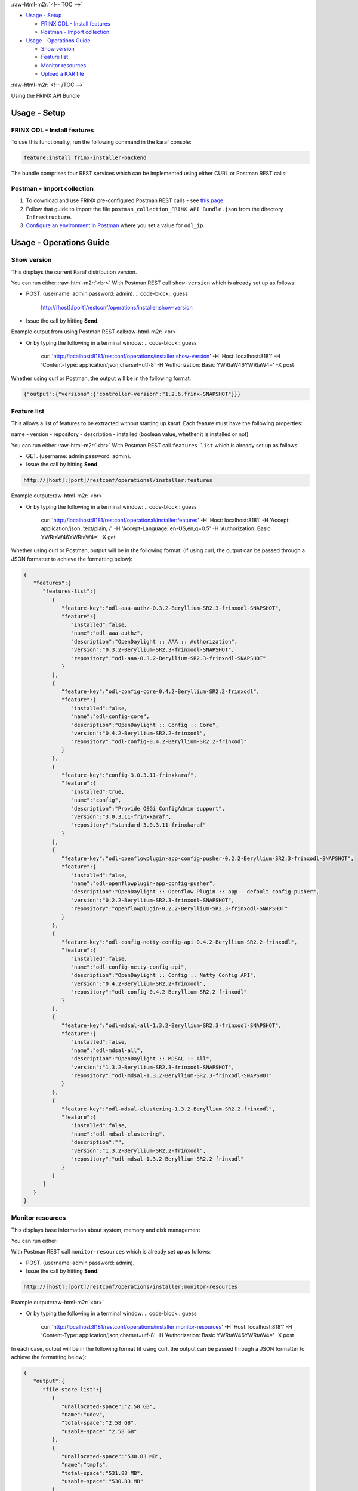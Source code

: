 
:raw-html-m2r:`<!-- TOC -->`


* `Usage - Setup <#usage---setup>`_

  * `FRINX ODL - Install features <#frinx-odl---install-features>`_
  * `Postman - Import collection <#postman---import-collection>`_

* `Usage - Operations Guide <#usage---operations-guide>`_

  * `Show version <#show-version>`_
  * `Feature list <#feature-list>`_
  * `Monitor resources <#monitor-resources>`_
  * `Upload a KAR file <#upload-a-kar-file>`_

:raw-html-m2r:`<!-- /TOC -->`

Using the FRINX API Bundle

Usage - Setup
-------------

FRINX ODL - Install features
~~~~~~~~~~~~~~~~~~~~~~~~~~~~

To use this functionality, run the following command in the karaf console:

.. code-block:: guess

   feature:install frinx-installer-backend


The bundle comprises four REST services which can be implemented using either CURL or Postman REST calls:  

Postman - Import collection
~~~~~~~~~~~~~~~~~~~~~~~~~~~


#. To download and use FRINX pre-configured Postman REST calls - see `this page <../API.md>`_. 
#. Follow that guide to import the file ``postman_collection_FRINX API Bundle.json`` from the directory ``Infrastructure``.
#. `Configure an environment in Postman <../API.md>`_ where you set a value for ``odl_ip``.

Usage - Operations Guide
------------------------

Show version
~~~~~~~~~~~~

This displays the current Karaf distribution version. 

You can run either:\ :raw-html-m2r:`<br>`
With Postman REST call ``show-version`` which is already set up as follows:  


* POST. (username: admin password: admin).  
  .. code-block:: guess

     http://[host]:[port]/restconf/operations/installer:show-version

* Issue the call by hitting **Send**.

Example output from using Postman REST call\ :raw-html-m2r:`<br>`

.. image:: show-version.JPG
   :target: show-version.JPG
   :alt: show version example
  


* Or by typing the following in a terminal window:
  .. code-block:: guess

     curl 'http://localhost:8181/restconf/operations/installer:show-version' -H 'Host: localhost:8181' -H 'Content-Type: application/json;charset=utf-8' -H 'Authorization: Basic YWRtaW46YWRtaW4=' -X post

Whether using curl or Postman, the output will be in the following format:  

.. code-block:: guess

   {"output":{"versions":{"controller-version":"1.2.6.frinx-SNAPSHOT"}}}

Feature list
~~~~~~~~~~~~

This allows a list of features to be extracted without starting up karaf. Each feature must have the following properties:

name - version - repository - description - installed (boolean value, whether it is installed or not)

You can run either:\ :raw-html-m2r:`<br>`
With Postman REST call ``features list`` which is already set up as follows:  


* GET. (username: admin password: admin).  
* Issue the call by hitting **Send**.

.. code-block:: guess

   http://[host]:[port]/restconf/operational/installer:features

Example output:\ :raw-html-m2r:`<br>`

.. image:: features-list.JPG
   :target: features-list.JPG
   :alt: features list example



* Or by typing the following in a terminal window:
  .. code-block:: guess

     curl 'http://localhost:8181/restconf/operational/installer:features' -H 'Host: localhost:8181' -H 'Accept: application/json, text/plain, */*' -H 'Accept-Language: en-US,en;q=0.5' -H 'Authorization: Basic YWRtaW46YWRtaW4=' -X get

Whether using curl or Postman, output will be in the following format: (if using curl, the output can be passed through a JSON formatter to achieve the formatting below):  

.. code-block:: guess

   {  
      "features":{  
         "features-list":[  
            {  
               "feature-key":"odl-aaa-authz-0.3.2-Beryllium-SR2.3-frinxodl-SNAPSHOT",
               "feature":{  
                  "installed":false,
                  "name":"odl-aaa-authz",
                  "description":"OpenDaylight :: AAA :: Authorization",
                  "version":"0.3.2-Beryllium-SR2.3-frinxodl-SNAPSHOT",
                  "repository":"odl-aaa-0.3.2-Beryllium-SR2.3-frinxodl-SNAPSHOT"
               }
            },
            {  
               "feature-key":"odl-config-core-0.4.2-Beryllium-SR2.2-frinxodl",
               "feature":{  
                  "installed":false,
                  "name":"odl-config-core",
                  "description":"OpenDaylight :: Config :: Core",
                  "version":"0.4.2-Beryllium-SR2.2-frinxodl",
                  "repository":"odl-config-0.4.2-Beryllium-SR2.2-frinxodl"
               }
            },
            {  
               "feature-key":"config-3.0.3.11-frinxkaraf",
               "feature":{  
                  "installed":true,
                  "name":"config",
                  "description":"Provide OSGi ConfigAdmin support",
                  "version":"3.0.3.11-frinxkaraf",
                  "repository":"standard-3.0.3.11-frinxkaraf"
               }
            },
            {  
               "feature-key":"odl-openflowplugin-app-config-pusher-0.2.2-Beryllium-SR2.3-frinxodl-SNAPSHOT",
               "feature":{  
                  "installed":false,
                  "name":"odl-openflowplugin-app-config-pusher",
                  "description":"OpenDaylight :: Openflow Plugin :: app - default config-pusher",
                  "version":"0.2.2-Beryllium-SR2.3-frinxodl-SNAPSHOT",
                  "repository":"openflowplugin-0.2.2-Beryllium-SR2.3-frinxodl-SNAPSHOT"
               }
            },
            {  
               "feature-key":"odl-config-netty-config-api-0.4.2-Beryllium-SR2.2-frinxodl",
               "feature":{  
                  "installed":false,
                  "name":"odl-config-netty-config-api",
                  "description":"OpenDaylight :: Config :: Netty Config API",
                  "version":"0.4.2-Beryllium-SR2.2-frinxodl",
                  "repository":"odl-config-0.4.2-Beryllium-SR2.2-frinxodl"
               }
            },
            {  
               "feature-key":"odl-mdsal-all-1.3.2-Beryllium-SR2.3-frinxodl-SNAPSHOT",
               "feature":{  
                  "installed":false,
                  "name":"odl-mdsal-all",
                  "description":"OpenDaylight :: MDSAL :: All",
                  "version":"1.3.2-Beryllium-SR2.3-frinxodl-SNAPSHOT",
                  "repository":"odl-mdsal-1.3.2-Beryllium-SR2.3-frinxodl-SNAPSHOT"
               }
            },
            {  
               "feature-key":"odl-mdsal-clustering-1.3.2-Beryllium-SR2.2-frinxodl",
               "feature":{  
                  "installed":false,
                  "name":"odl-mdsal-clustering",
                  "description":"",
                  "version":"1.3.2-Beryllium-SR2.2-frinxodl",
                  "repository":"odl-mdsal-1.3.2-Beryllium-SR2.2-frinxodl"
               }
            }
         ]
      }
   }

Monitor resources
~~~~~~~~~~~~~~~~~

This displays base information about system, memory and disk management

You can run either:  

With Postman REST call ``monitor-resources`` which is already set up as follows:  


* POST. (username: admin password: admin).  
* Issue the call by hitting **Send**.

.. code-block:: guess

   http://[host]:[port]/restconf/operations/installer:monitor-resources

Example output:\ :raw-html-m2r:`<br>`

.. image:: monitor-resources.JPG
   :target: monitor-resources.JPG
   :alt: monitor resources example



* Or by typing the following in a terminal window:
  .. code-block:: guess

     curl 'http://localhost:8181/restconf/operations/installer:monitor-resources' -H 'Host: localhost:8181' -H 'Content-Type: application/json;charset=utf-8' -H 'Authorization: Basic YWRtaW46YWRtaW4=' -X post

In each case, output will be in the following format (if using curl, the output can be passed through a JSON formatter to achieve the formatting below):

.. code-block:: guess

   {  
      "output":{  
         "file-store-list":[  
            {  
               "unallocated-space":"2.58 GB",
               "name":"udev",
               "total-space":"2.58 GB",
               "usable-space":"2.58 GB"
            },
            {  
               "unallocated-space":"530.83 MB",
               "name":"tmpfs",
               "total-space":"531.88 MB",
               "usable-space":"530.83 MB"
            },
            {  
               "unallocated-space":"49.13 GB",
               "name":"/dev/sda1",
               "total-space":"104.05 GB",
               "usable-space":"43.82 GB"
            },
            {  
               "unallocated-space":"4.00 KB",
               "name":"none",
               "total-space":"4.00 KB",
               "usable-space":"4.00 KB"
            },
            {  
               "unallocated-space":"5.00 MB",
               "name":"none",
               "total-space":"5.00 MB",
               "usable-space":"5.00 MB"
            },
            {  
               "unallocated-space":"2.60 GB",
               "name":"none",
               "total-space":"2.60 GB",
               "usable-space":"2.60 GB"
            },
            {  
               "unallocated-space":"100.00 MB",
               "name":"none",
               "total-space":"100.00 MB",
               "usable-space":"100.00 MB"
            },
            {  
               "unallocated-space":"100.00 KB",
               "name":"cgmfs",
               "total-space":"100.00 KB",
               "usable-space":"100.00 KB"
            },
            {  
               "unallocated-space":"49.13 GB",
               "name":"/dev/sda1",
               "total-space":"104.05 GB",
               "usable-space":"43.82 GB"
            },
            {  
               "unallocated-space":"531.88 MB",
               "name":"tmpfs",
               "total-space":"531.88 MB",
               "usable-space":"531.88 MB"
            }
         ],
         "vm-vendor":"Oracle Corporation",
         "availableProcessors":2,
         "operating-system-name":"Linux",
         "uptime":"1days 45m 31s 285ms",
         "freeMemory":"422.21 MB",
         "maxMemory":"1.78 GB",
         "start-time":"2016-08-24 15:39:06.512",
         "totalMemory":"799.50 MB",
         "vm-version":"25.91-b14",
         "vm-name":"OpenJDK 64-Bit Server VM",
         "operating-system-version":"4.4.0-34-generic"
      }
   }

Upload a KAR file
~~~~~~~~~~~~~~~~~

This function allows the user to easily upload any KAR file to the Karaf distribution. Before installing, the KAR file is validated. There is an HTTP servlet which listens on

.. code-block:: guess

   http://[host]:[port]/kar-uploader



The POST request contains one parameter which indicates the binary data of the KAR file. The parameter should be specified in `base64 binary data format <https://tools.ietf.org/html/rfc6020#section-9.8.2>`_ (as in the example curl command below).

For example the CURL has a function to convert file location to binary data. You can upload a KAR file by typing the following in a terminal window:

.. code-block:: guess

       curl 'http://localhost:8181/restconf/operations/installer:upload-kar' -H 'Host: localhost:8181' -H 'Content-Type: application/yang.data+json;charset=utf-8' -H 'Authorization: Basic YWRtaW46YWRtaW4=' -X post -d '{"input":{"data":"'"$(base64 --wrap=0 upload/dummy-1.0.0.kar)"'"}}' -H 'Connection: keep-alive' -H "Expect:"

*where upload/dummy-1.0.0.kar is the path of the KAR file to be uploaded*

This will give the following output which confirms that the file has been uploaded correctly:

.. code-block:: guess

       {
          "output":{
             "outcome":"Data was successfully uploaded. Length of file is: 7456 bytes"
          }
       }

.. list-table::
   :header-rows: 1

   * - Feature Guide
     - 
     - 
   * - Feature introduced in
     - FRINX 1.2.6
     - API bundle module

